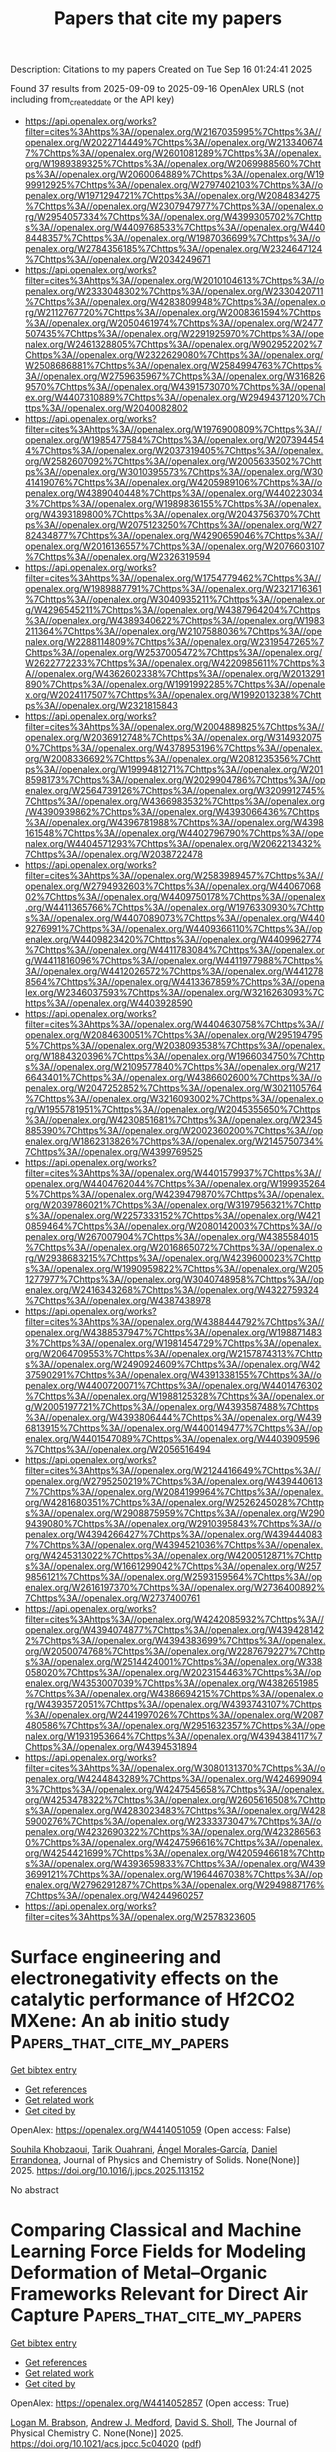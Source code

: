 #+TITLE: Papers that cite my papers
Description: Citations to my papers
Created on Tue Sep 16 01:24:41 2025

Found 37 results from 2025-09-09 to 2025-09-16
OpenAlex URLS (not including from_created_date or the API key)
- [[https://api.openalex.org/works?filter=cites%3Ahttps%3A//openalex.org/W2167035995%7Chttps%3A//openalex.org/W2022714449%7Chttps%3A//openalex.org/W2133406747%7Chttps%3A//openalex.org/W2601081289%7Chttps%3A//openalex.org/W1989389325%7Chttps%3A//openalex.org/W2069988560%7Chttps%3A//openalex.org/W2060064889%7Chttps%3A//openalex.org/W1999912925%7Chttps%3A//openalex.org/W2797402103%7Chttps%3A//openalex.org/W1971294721%7Chttps%3A//openalex.org/W2084834275%7Chttps%3A//openalex.org/W2307947977%7Chttps%3A//openalex.org/W2954057334%7Chttps%3A//openalex.org/W4399305702%7Chttps%3A//openalex.org/W4409768533%7Chttps%3A//openalex.org/W4408448357%7Chttps%3A//openalex.org/W1987036699%7Chttps%3A//openalex.org/W2784356185%7Chttps%3A//openalex.org/W2324647124%7Chttps%3A//openalex.org/W2034249671]]
- [[https://api.openalex.org/works?filter=cites%3Ahttps%3A//openalex.org/W2010104613%7Chttps%3A//openalex.org/W2333048302%7Chttps%3A//openalex.org/W2330420711%7Chttps%3A//openalex.org/W4283809948%7Chttps%3A//openalex.org/W2112767720%7Chttps%3A//openalex.org/W2008361594%7Chttps%3A//openalex.org/W2050461974%7Chttps%3A//openalex.org/W2477507435%7Chttps%3A//openalex.org/W2291925970%7Chttps%3A//openalex.org/W2461328805%7Chttps%3A//openalex.org/W902952202%7Chttps%3A//openalex.org/W2322629080%7Chttps%3A//openalex.org/W2508686881%7Chttps%3A//openalex.org/W2584994763%7Chttps%3A//openalex.org/W2759635967%7Chttps%3A//openalex.org/W3168269570%7Chttps%3A//openalex.org/W4391573070%7Chttps%3A//openalex.org/W4407310889%7Chttps%3A//openalex.org/W2949437120%7Chttps%3A//openalex.org/W2040082802]]
- [[https://api.openalex.org/works?filter=cites%3Ahttps%3A//openalex.org/W1976900809%7Chttps%3A//openalex.org/W1985477584%7Chttps%3A//openalex.org/W2073944544%7Chttps%3A//openalex.org/W2037319405%7Chttps%3A//openalex.org/W2582607092%7Chttps%3A//openalex.org/W2005633502%7Chttps%3A//openalex.org/W3010395573%7Chttps%3A//openalex.org/W3041419076%7Chttps%3A//openalex.org/W4205989106%7Chttps%3A//openalex.org/W4389040448%7Chttps%3A//openalex.org/W4402230343%7Chttps%3A//openalex.org/W1989836155%7Chttps%3A//openalex.org/W4393189800%7Chttps%3A//openalex.org/W2043756370%7Chttps%3A//openalex.org/W2075123250%7Chttps%3A//openalex.org/W2782434877%7Chttps%3A//openalex.org/W4290659046%7Chttps%3A//openalex.org/W2016136557%7Chttps%3A//openalex.org/W2076603107%7Chttps%3A//openalex.org/W2326319594]]
- [[https://api.openalex.org/works?filter=cites%3Ahttps%3A//openalex.org/W1754779462%7Chttps%3A//openalex.org/W1989887791%7Chttps%3A//openalex.org/W2321716361%7Chttps%3A//openalex.org/W3040935211%7Chttps%3A//openalex.org/W4296545211%7Chttps%3A//openalex.org/W4387964204%7Chttps%3A//openalex.org/W4389340622%7Chttps%3A//openalex.org/W1983211364%7Chttps%3A//openalex.org/W2107588036%7Chttps%3A//openalex.org/W2288114809%7Chttps%3A//openalex.org/W2319547265%7Chttps%3A//openalex.org/W2537005472%7Chttps%3A//openalex.org/W2622772233%7Chttps%3A//openalex.org/W4220985611%7Chttps%3A//openalex.org/W4362602338%7Chttps%3A//openalex.org/W2013291890%7Chttps%3A//openalex.org/W1991992285%7Chttps%3A//openalex.org/W2024117507%7Chttps%3A//openalex.org/W1992013238%7Chttps%3A//openalex.org/W2321815843]]
- [[https://api.openalex.org/works?filter=cites%3Ahttps%3A//openalex.org/W2004889825%7Chttps%3A//openalex.org/W2036912748%7Chttps%3A//openalex.org/W3149320750%7Chttps%3A//openalex.org/W4378953196%7Chttps%3A//openalex.org/W2008336692%7Chttps%3A//openalex.org/W2081235356%7Chttps%3A//openalex.org/W1999481271%7Chttps%3A//openalex.org/W2018598173%7Chttps%3A//openalex.org/W2029904786%7Chttps%3A//openalex.org/W2564739126%7Chttps%3A//openalex.org/W3209912745%7Chttps%3A//openalex.org/W4366983532%7Chttps%3A//openalex.org/W4390939862%7Chttps%3A//openalex.org/W4393066436%7Chttps%3A//openalex.org/W4396781988%7Chttps%3A//openalex.org/W4398161548%7Chttps%3A//openalex.org/W4402796790%7Chttps%3A//openalex.org/W4404571293%7Chttps%3A//openalex.org/W2062213432%7Chttps%3A//openalex.org/W2038722478]]
- [[https://api.openalex.org/works?filter=cites%3Ahttps%3A//openalex.org/W2583989457%7Chttps%3A//openalex.org/W2794932603%7Chttps%3A//openalex.org/W4406706802%7Chttps%3A//openalex.org/W4409750178%7Chttps%3A//openalex.org/W4411365766%7Chttps%3A//openalex.org/W1976330930%7Chttps%3A//openalex.org/W4407089073%7Chttps%3A//openalex.org/W4409276991%7Chttps%3A//openalex.org/W4409366110%7Chttps%3A//openalex.org/W4409823420%7Chttps%3A//openalex.org/W4409962774%7Chttps%3A//openalex.org/W4411783084%7Chttps%3A//openalex.org/W4411816096%7Chttps%3A//openalex.org/W4411977988%7Chttps%3A//openalex.org/W4412026572%7Chttps%3A//openalex.org/W4412788564%7Chttps%3A//openalex.org/W4413367859%7Chttps%3A//openalex.org/W2346037593%7Chttps%3A//openalex.org/W3216263093%7Chttps%3A//openalex.org/W4403928590]]
- [[https://api.openalex.org/works?filter=cites%3Ahttps%3A//openalex.org/W4404630758%7Chttps%3A//openalex.org/W2084630051%7Chttps%3A//openalex.org/W2951947955%7Chttps%3A//openalex.org/W2038093538%7Chttps%3A//openalex.org/W1884320396%7Chttps%3A//openalex.org/W1966034750%7Chttps%3A//openalex.org/W2109577840%7Chttps%3A//openalex.org/W2176643401%7Chttps%3A//openalex.org/W4386602600%7Chttps%3A//openalex.org/W2047252852%7Chttps%3A//openalex.org/W3021105764%7Chttps%3A//openalex.org/W3216093002%7Chttps%3A//openalex.org/W1955781951%7Chttps%3A//openalex.org/W2045355650%7Chttps%3A//openalex.org/W4230851681%7Chttps%3A//openalex.org/W2345885390%7Chttps%3A//openalex.org/W2002360200%7Chttps%3A//openalex.org/W1862313826%7Chttps%3A//openalex.org/W2145750734%7Chttps%3A//openalex.org/W4399769525]]
- [[https://api.openalex.org/works?filter=cites%3Ahttps%3A//openalex.org/W4401579937%7Chttps%3A//openalex.org/W4404762044%7Chttps%3A//openalex.org/W1999352645%7Chttps%3A//openalex.org/W4239479870%7Chttps%3A//openalex.org/W2039786021%7Chttps%3A//openalex.org/W3197956321%7Chttps%3A//openalex.org/W2257333152%7Chttps%3A//openalex.org/W4210859464%7Chttps%3A//openalex.org/W2080142003%7Chttps%3A//openalex.org/W267007904%7Chttps%3A//openalex.org/W4385584015%7Chttps%3A//openalex.org/W2016865072%7Chttps%3A//openalex.org/W2938683215%7Chttps%3A//openalex.org/W4239600023%7Chttps%3A//openalex.org/W1990959822%7Chttps%3A//openalex.org/W2051277977%7Chttps%3A//openalex.org/W3040748958%7Chttps%3A//openalex.org/W2416343268%7Chttps%3A//openalex.org/W4322759324%7Chttps%3A//openalex.org/W4387438978]]
- [[https://api.openalex.org/works?filter=cites%3Ahttps%3A//openalex.org/W4388444792%7Chttps%3A//openalex.org/W4388537947%7Chttps%3A//openalex.org/W1988714833%7Chttps%3A//openalex.org/W1981454729%7Chttps%3A//openalex.org/W2064709553%7Chttps%3A//openalex.org/W2157874313%7Chttps%3A//openalex.org/W2490924609%7Chttps%3A//openalex.org/W4237590291%7Chttps%3A//openalex.org/W4391338155%7Chttps%3A//openalex.org/W4400720071%7Chttps%3A//openalex.org/W4401476302%7Chttps%3A//openalex.org/W1988125328%7Chttps%3A//openalex.org/W2005197721%7Chttps%3A//openalex.org/W4393587488%7Chttps%3A//openalex.org/W4393806444%7Chttps%3A//openalex.org/W4396813915%7Chttps%3A//openalex.org/W4400149477%7Chttps%3A//openalex.org/W4401547089%7Chttps%3A//openalex.org/W4403909596%7Chttps%3A//openalex.org/W2056516494]]
- [[https://api.openalex.org/works?filter=cites%3Ahttps%3A//openalex.org/W2124416649%7Chttps%3A//openalex.org/W2795250219%7Chttps%3A//openalex.org/W4394406137%7Chttps%3A//openalex.org/W2084199964%7Chttps%3A//openalex.org/W4281680351%7Chttps%3A//openalex.org/W2526245028%7Chttps%3A//openalex.org/W2908875959%7Chttps%3A//openalex.org/W2909439080%7Chttps%3A//openalex.org/W2910395843%7Chttps%3A//openalex.org/W4394266427%7Chttps%3A//openalex.org/W4394440837%7Chttps%3A//openalex.org/W4394521036%7Chttps%3A//openalex.org/W4245313022%7Chttps%3A//openalex.org/W4200512871%7Chttps%3A//openalex.org/W1661299042%7Chttps%3A//openalex.org/W2579856121%7Chttps%3A//openalex.org/W2593159564%7Chttps%3A//openalex.org/W2616197370%7Chttps%3A//openalex.org/W2736400892%7Chttps%3A//openalex.org/W2737400761]]
- [[https://api.openalex.org/works?filter=cites%3Ahttps%3A//openalex.org/W4242085932%7Chttps%3A//openalex.org/W4394074877%7Chttps%3A//openalex.org/W4394281422%7Chttps%3A//openalex.org/W4394383699%7Chttps%3A//openalex.org/W2050074768%7Chttps%3A//openalex.org/W2287679227%7Chttps%3A//openalex.org/W2514424001%7Chttps%3A//openalex.org/W338058020%7Chttps%3A//openalex.org/W2023154463%7Chttps%3A//openalex.org/W4353007039%7Chttps%3A//openalex.org/W4382651985%7Chttps%3A//openalex.org/W4386694215%7Chttps%3A//openalex.org/W4393572051%7Chttps%3A//openalex.org/W4393743107%7Chttps%3A//openalex.org/W2441997026%7Chttps%3A//openalex.org/W2087480586%7Chttps%3A//openalex.org/W2951632357%7Chttps%3A//openalex.org/W1931953664%7Chttps%3A//openalex.org/W4394384117%7Chttps%3A//openalex.org/W4394531894]]
- [[https://api.openalex.org/works?filter=cites%3Ahttps%3A//openalex.org/W3080131370%7Chttps%3A//openalex.org/W4244843289%7Chttps%3A//openalex.org/W4246990943%7Chttps%3A//openalex.org/W4247545658%7Chttps%3A//openalex.org/W4253478322%7Chttps%3A//openalex.org/W2605616508%7Chttps%3A//openalex.org/W4283023483%7Chttps%3A//openalex.org/W4285900276%7Chttps%3A//openalex.org/W2333373047%7Chttps%3A//openalex.org/W4232690322%7Chttps%3A//openalex.org/W4232865630%7Chttps%3A//openalex.org/W4247596616%7Chttps%3A//openalex.org/W4254421699%7Chttps%3A//openalex.org/W4205946618%7Chttps%3A//openalex.org/W4393659833%7Chttps%3A//openalex.org/W4393699121%7Chttps%3A//openalex.org/W1964467038%7Chttps%3A//openalex.org/W2796291287%7Chttps%3A//openalex.org/W2949887176%7Chttps%3A//openalex.org/W4244960257]]
- [[https://api.openalex.org/works?filter=cites%3Ahttps%3A//openalex.org/W2578323605]]

* Surface engineering and electronegativity effects on the catalytic performance of Hf2CO2 MXene: An ab initio study  :Papers_that_cite_my_papers:
:PROPERTIES:
:UUID: https://openalex.org/W4414051059
:TOPICS: MXene and MAX Phase Materials, Advanced Photocatalysis Techniques, Ferroelectric and Negative Capacitance Devices
:PUBLICATION_DATE: 2025-09-01
:END:    
    
[[elisp:(doi-add-bibtex-entry "https://doi.org/10.1016/j.jpcs.2025.113152")][Get bibtex entry]] 

- [[elisp:(progn (xref--push-markers (current-buffer) (point)) (oa--referenced-works "https://openalex.org/W4414051059"))][Get references]]
- [[elisp:(progn (xref--push-markers (current-buffer) (point)) (oa--related-works "https://openalex.org/W4414051059"))][Get related work]]
- [[elisp:(progn (xref--push-markers (current-buffer) (point)) (oa--cited-by-works "https://openalex.org/W4414051059"))][Get cited by]]

OpenAlex: https://openalex.org/W4414051059 (Open access: False)
    
[[https://openalex.org/A5119565496][Souhila Khobzaoui]], [[https://openalex.org/A5018861168][Tarik Ouahrani]], [[https://openalex.org/A5000483702][Ángel Morales‐García]], [[https://openalex.org/A5049357016][Daniel Errandonea]], Journal of Physics and Chemistry of Solids. None(None)] 2025. https://doi.org/10.1016/j.jpcs.2025.113152 
     
No abstract    

    

* Comparing Classical and Machine Learning Force Fields for Modeling Deformation of Metal–Organic Frameworks Relevant for Direct Air Capture  :Papers_that_cite_my_papers:
:PROPERTIES:
:UUID: https://openalex.org/W4414052857
:TOPICS: Metal-Organic Frameworks: Synthesis and Applications, Machine Learning in Materials Science, Enhanced Oil Recovery Techniques
:PUBLICATION_DATE: 2025-09-08
:END:    
    
[[elisp:(doi-add-bibtex-entry "https://doi.org/10.1021/acs.jpcc.5c04020")][Get bibtex entry]] 

- [[elisp:(progn (xref--push-markers (current-buffer) (point)) (oa--referenced-works "https://openalex.org/W4414052857"))][Get references]]
- [[elisp:(progn (xref--push-markers (current-buffer) (point)) (oa--related-works "https://openalex.org/W4414052857"))][Get related work]]
- [[elisp:(progn (xref--push-markers (current-buffer) (point)) (oa--cited-by-works "https://openalex.org/W4414052857"))][Get cited by]]

OpenAlex: https://openalex.org/W4414052857 (Open access: True)
    
[[https://openalex.org/A5095960914][Logan M. Brabson]], [[https://openalex.org/A5036197373][Andrew J. Medford]], [[https://openalex.org/A5031523641][David S. Sholl]], The Journal of Physical Chemistry C. None(None)] 2025. https://doi.org/10.1021/acs.jpcc.5c04020  ([[https://pubs.acs.org/doi/pdf/10.1021/acs.jpcc.5c04020?ref=article_openPDF][pdf]])
     
No abstract    

    

* Interface-Engineered Ag/Co2P Heterostructured Nanocatalysts Enable Durable Solar-Driven PEM and AEM Electrolysis  :Papers_that_cite_my_papers:
:PROPERTIES:
:UUID: https://openalex.org/W4414056124
:TOPICS: Electrocatalysts for Energy Conversion, Advanced Photocatalysis Techniques, Nanomaterials for catalytic reactions
:PUBLICATION_DATE: 2025-01-01
:END:    
    
[[elisp:(doi-add-bibtex-entry "https://doi.org/10.2139/ssrn.5456995")][Get bibtex entry]] 

- [[elisp:(progn (xref--push-markers (current-buffer) (point)) (oa--referenced-works "https://openalex.org/W4414056124"))][Get references]]
- [[elisp:(progn (xref--push-markers (current-buffer) (point)) (oa--related-works "https://openalex.org/W4414056124"))][Get related work]]
- [[elisp:(progn (xref--push-markers (current-buffer) (point)) (oa--cited-by-works "https://openalex.org/W4414056124"))][Get cited by]]

OpenAlex: https://openalex.org/W4414056124 (Open access: False)
    
[[https://openalex.org/A5114833437][Xinyao Guo]], [[https://openalex.org/A5102687293][Yiming Xia]], [[https://openalex.org/A5007763889][Yousof Haghshenas]], [[https://openalex.org/A5039092447][Priyank V. Kumar]], [[https://openalex.org/A5109577870][Chaudhry Muhammad Furqan]], [[https://openalex.org/A5111286962][Hanyu Xu]], [[https://openalex.org/A5050471439][Rose Amal]], [[https://openalex.org/A5042117799][Rahman Daiyan]], [[https://openalex.org/A5036517550][Xiaojing Hao]], [[https://openalex.org/A5045121125][Mahesh P. Suryawanshi]], No host. None(None)] 2025. https://doi.org/10.2139/ssrn.5456995 
     
No abstract    

    

* S-Scheme TpPa/C6N7 heterobilayer: conjugated microporous polymers/covalent organic frameworks-based photocatalyst for efficient overall water splitting  :Papers_that_cite_my_papers:
:PROPERTIES:
:UUID: https://openalex.org/W4414057614
:TOPICS: Advanced Photocatalysis Techniques, Covalent Organic Framework Applications, Metal-Organic Frameworks: Synthesis and Applications
:PUBLICATION_DATE: 2025-09-01
:END:    
    
[[elisp:(doi-add-bibtex-entry "https://doi.org/10.1016/j.jcis.2025.138981")][Get bibtex entry]] 

- [[elisp:(progn (xref--push-markers (current-buffer) (point)) (oa--referenced-works "https://openalex.org/W4414057614"))][Get references]]
- [[elisp:(progn (xref--push-markers (current-buffer) (point)) (oa--related-works "https://openalex.org/W4414057614"))][Get related work]]
- [[elisp:(progn (xref--push-markers (current-buffer) (point)) (oa--cited-by-works "https://openalex.org/W4414057614"))][Get cited by]]

OpenAlex: https://openalex.org/W4414057614 (Open access: False)
    
[[https://openalex.org/A5061484039][Qing Zhao]], [[https://openalex.org/A5056945088][Junjie Cao]], [[https://openalex.org/A5100393609][Zhihua Zhang]], [[https://openalex.org/A5071714416][Xikui Ma]], [[https://openalex.org/A5018562036][Liqun Song]], [[https://openalex.org/A5100347442][Juan Wang]], [[https://openalex.org/A5041648101][Yingcai Fan]], [[https://openalex.org/A5079805254][Mingwen Zhao]], Journal of Colloid and Interface Science. None(None)] 2025. https://doi.org/10.1016/j.jcis.2025.138981 
     
No abstract    

    

* Interface-Engineered Ag/Co2P Heterostructured Nanocatalysts Enable Durable Solar-Driven PEM and AEM Electrolysis  :Papers_that_cite_my_papers:
:PROPERTIES:
:UUID: https://openalex.org/W4414064034
:TOPICS: Electrocatalysts for Energy Conversion, Advanced Photocatalysis Techniques, Advanced battery technologies research
:PUBLICATION_DATE: 2025-01-01
:END:    
    
[[elisp:(doi-add-bibtex-entry "https://doi.org/10.2139/ssrn.5456999")][Get bibtex entry]] 

- [[elisp:(progn (xref--push-markers (current-buffer) (point)) (oa--referenced-works "https://openalex.org/W4414064034"))][Get references]]
- [[elisp:(progn (xref--push-markers (current-buffer) (point)) (oa--related-works "https://openalex.org/W4414064034"))][Get related work]]
- [[elisp:(progn (xref--push-markers (current-buffer) (point)) (oa--cited-by-works "https://openalex.org/W4414064034"))][Get cited by]]

OpenAlex: https://openalex.org/W4414064034 (Open access: False)
    
[[https://openalex.org/A5114833437][Xinyao Guo]], [[https://openalex.org/A5102687293][Yiming Xia]], [[https://openalex.org/A5007763889][Yousof Haghshenas]], [[https://openalex.org/A5039092447][Priyank V. Kumar]], [[https://openalex.org/A5109577870][Chaudhry Muhammad Furqan]], [[https://openalex.org/A5111286962][Hanyu Xu]], [[https://openalex.org/A5050471439][Rose Amal]], [[https://openalex.org/A5042117799][Rahman Daiyan]], [[https://openalex.org/A5036517550][Xiaojing Hao]], [[https://openalex.org/A5045121125][Mahesh P. Suryawanshi]], No host. None(None)] 2025. https://doi.org/10.2139/ssrn.5456999 
     
No abstract    

    

* Microenvironment effects in electrochemical CO2 reduction from first-principles multiscale modelling  :Papers_that_cite_my_papers:
:PROPERTIES:
:UUID: https://openalex.org/W4414065128
:TOPICS: CO2 Reduction Techniques and Catalysts, Electrocatalysts for Energy Conversion, Ionic liquids properties and applications
:PUBLICATION_DATE: 2025-09-08
:END:    
    
[[elisp:(doi-add-bibtex-entry "https://doi.org/10.1038/s41929-025-01399-2")][Get bibtex entry]] 

- [[elisp:(progn (xref--push-markers (current-buffer) (point)) (oa--referenced-works "https://openalex.org/W4414065128"))][Get references]]
- [[elisp:(progn (xref--push-markers (current-buffer) (point)) (oa--related-works "https://openalex.org/W4414065128"))][Get related work]]
- [[elisp:(progn (xref--push-markers (current-buffer) (point)) (oa--cited-by-works "https://openalex.org/W4414065128"))][Get cited by]]

OpenAlex: https://openalex.org/W4414065128 (Open access: False)
    
[[https://openalex.org/A5008854694][Francesca Lorenzutti]], [[https://openalex.org/A5013074009][Ranga Rohit Seemakurthi]], [[https://openalex.org/A5014238892][Evan F. Johnson]], [[https://openalex.org/A5043856145][Santiago Morandi]], [[https://openalex.org/A5007005612][Pavle Nikačević]], [[https://openalex.org/A5100605805][Núria López]], [[https://openalex.org/A5041466191][Sophia Haussener]], Nature Catalysis. None(None)] 2025. https://doi.org/10.1038/s41929-025-01399-2 
     
No abstract    

    

* Oxophilic Sites Mediated Dynamic Oxygen Replenishment to Stabilize Lattice Oxygen Catalysis in Acidic Water Oxidation  :Papers_that_cite_my_papers:
:PROPERTIES:
:UUID: https://openalex.org/W4414065423
:TOPICS: Electrocatalysts for Energy Conversion, Catalytic Processes in Materials Science, Electrochemical Analysis and Applications
:PUBLICATION_DATE: 2025-09-08
:END:    
    
[[elisp:(doi-add-bibtex-entry "https://doi.org/10.1021/jacs.5c09939")][Get bibtex entry]] 

- [[elisp:(progn (xref--push-markers (current-buffer) (point)) (oa--referenced-works "https://openalex.org/W4414065423"))][Get references]]
- [[elisp:(progn (xref--push-markers (current-buffer) (point)) (oa--related-works "https://openalex.org/W4414065423"))][Get related work]]
- [[elisp:(progn (xref--push-markers (current-buffer) (point)) (oa--cited-by-works "https://openalex.org/W4414065423"))][Get cited by]]

OpenAlex: https://openalex.org/W4414065423 (Open access: False)
    
[[https://openalex.org/A5101601644][Shaoxiong Li]], [[https://openalex.org/A5002546727][Sheng Zhao]], [[https://openalex.org/A5060265950][Sung‐Fu Hung]], [[https://openalex.org/A5029117570][Liming Deng]], [[https://openalex.org/A5101733772][Luqi Wang]], [[https://openalex.org/A5057492505][Fengyuan Shi]], [[https://openalex.org/A5102750183][Ao Dong]], [[https://openalex.org/A5101723568][Ying Zhang]], [[https://openalex.org/A5014438110][Tsung‐Yi Chen]], [[https://openalex.org/A5075628250][Feng Hu]], [[https://openalex.org/A5100318907][Linlin Li]], [[https://openalex.org/A5034165453][Seeram Ramakrishna]], [[https://openalex.org/A5100368786][Yuping Wu]], [[https://openalex.org/A5069665654][Shiling Peng]], Journal of the American Chemical Society. None(None)] 2025. https://doi.org/10.1021/jacs.5c09939 
     
Developing efficient and durable catalysts for the oxygen evolution reaction (OER) in acidic media is essential for advancing proton exchange membrane water electrolysis (PEMWE). However, catalyst instability caused by lattice oxygen (OL) depletion and metal dissolution remains a critical barrier. Here, we propose an oxophilic-site-mediated dynamic oxygen replenishment mechanism (DORM), in which OL actively participates in O-O bond formation and is continuously refilled by water-derived species. Oxophilic dopants modulate the local electronic structure, lower the energy barrier for oxygen vacancy healing, and reorganize the interfacial hydrogen-bond network to enhance water mobility, orientation, and proton accessibility, collectively promoting water dissociation and stabilizing OL catalysis. The optimized catalyst achieves a low overpotential of 289 mV and exceptional durability, operating continuously for 650 h at 10 mA cm-2 in acidic electrolyte and maintaining stable performance for 280 h at 1 A cm-2 in a PEMWE. This work establishes a mechanistic framework for dynamic OL redox and provides a rational strategy for designing robust, noble-metal-free acidic OER electrocatalysts.    

    

* Investigating the Mars–van Krevelen Mechanism for CO Capture on the Surface of Carbides  :Papers_that_cite_my_papers:
:PROPERTIES:
:UUID: https://openalex.org/W4414066804
:TOPICS: Catalytic Processes in Materials Science, Advanced materials and composites, Catalysts for Methane Reforming
:PUBLICATION_DATE: 2025-09-06
:END:    
    
[[elisp:(doi-add-bibtex-entry "https://doi.org/10.3390/molecules30173637")][Get bibtex entry]] 

- [[elisp:(progn (xref--push-markers (current-buffer) (point)) (oa--referenced-works "https://openalex.org/W4414066804"))][Get references]]
- [[elisp:(progn (xref--push-markers (current-buffer) (point)) (oa--related-works "https://openalex.org/W4414066804"))][Get related work]]
- [[elisp:(progn (xref--push-markers (current-buffer) (point)) (oa--cited-by-works "https://openalex.org/W4414066804"))][Get cited by]]

OpenAlex: https://openalex.org/W4414066804 (Open access: True)
    
[[https://openalex.org/A5087223446][Naveed Ashraf]], [[https://openalex.org/A5073238551][Younes Abghoui]], Molecules. 30(17)] 2025. https://doi.org/10.3390/molecules30173637 
     
Electrochemical reduction processes enable the CO to be converted into a useful chemical fuel. Our study employs density functional theory calculations to analyze the (110) facets of the transition metal carbide surfaces for CO capture, incorporating the Mars-van Krevelen (MvK) mechanism. All the possible adsorption sites on the surface, including carbon, metal, and bridge sites, were fully investigated. The findings indicate that the carbon site is more active relative to the other adsorption sites examined. The CO hydrogenation paths have been comprehensively investigated on all the surfaces, and the free energy diagrams have been constructed towards the product. The results conclude that the TiC is the most promising candidate for the formation of methane, exhibiting an onset potential of -0.44 V. The predicted onset potential for CrC, MoC, NbC, VC, WC, ZrC, and HfC are -0.86, -0.61, -0.61, -0.93, -0.87, -0.61, and -0.81 V, respectively. Our calculated results demonstrate that MvK is selectively relevant to methane synthesis. Additionally, we investigated the stability of these surfaces against decomposition and conversion to pure metals concerning thermodynamics and kinetics. It was found that these carbides could remain stable under ambient conditions. The exergonic adsorption of hydrogen on carbon sites, requiring smaller potential values for product formation, and stability against decomposition indicate that these surfaces are highly suitable for CO reduction reactions using the MvK mechanism.    

    

* Surface Science: The Foundation of Electrocatalysis  :Papers_that_cite_my_papers:
:PROPERTIES:
:UUID: https://openalex.org/W4414069797
:TOPICS: Electrocatalysts for Energy Conversion, Machine Learning in Materials Science, Molecular Junctions and Nanostructures
:PUBLICATION_DATE: 2025-09-07
:END:    
    
[[elisp:(doi-add-bibtex-entry "https://doi.org/10.1021/jacs.5c10064")][Get bibtex entry]] 

- [[elisp:(progn (xref--push-markers (current-buffer) (point)) (oa--referenced-works "https://openalex.org/W4414069797"))][Get references]]
- [[elisp:(progn (xref--push-markers (current-buffer) (point)) (oa--related-works "https://openalex.org/W4414069797"))][Get related work]]
- [[elisp:(progn (xref--push-markers (current-buffer) (point)) (oa--cited-by-works "https://openalex.org/W4414069797"))][Get cited by]]

OpenAlex: https://openalex.org/W4414069797 (Open access: False)
    
[[https://openalex.org/A5046777827][Alasdair Fairhurst]], [[https://openalex.org/A5041669364][Chaewon Lim]], [[https://openalex.org/A5045000453][Minki Jun]], [[https://openalex.org/A5115565521][Benjamin J. Ransom]], [[https://openalex.org/A5119571712][Filip Mackowicz]], [[https://openalex.org/A5081891503][Dominik Haering]], [[https://openalex.org/A5005598291][Vojislav R. Stamenković]], Journal of the American Chemical Society. None(None)] 2025. https://doi.org/10.1021/jacs.5c10064 
     
The research community in the electrochemical field is increasingly moving toward device-level investigations in a push to demonstrate practical applicability and widen the adoption of advanced energy conversion and storage technologies. Electrochemical devices, however, are highly complex systems and require a multidisciplinary approach to reveal the fundamental processes and key physical parameters of the materials employed that determine their functional properties. These processes occur in the near-surface region of the electrodes that catalyze electrochemical reactions. Here, we present our view on the critical importance and enduring relevance of a surface science approach to advance knowledge in electrocatalysis, with foundations built on well-defined planar surfaces that could be linked to corresponding nanostructured interfaces.    

    

* Strong Trapping Capability and Diffusion Suppression Effect of Silicon Carbide Surface on Tritium: A First Principle Study  :Papers_that_cite_my_papers:
:PROPERTIES:
:UUID: https://openalex.org/W4414070079
:TOPICS: Muon and positron interactions and applications, Fusion materials and technologies, Plasma Diagnostics and Applications
:PUBLICATION_DATE: 2025-09-07
:END:    
    
[[elisp:(doi-add-bibtex-entry "https://doi.org/10.1021/acsami.5c10266")][Get bibtex entry]] 

- [[elisp:(progn (xref--push-markers (current-buffer) (point)) (oa--referenced-works "https://openalex.org/W4414070079"))][Get references]]
- [[elisp:(progn (xref--push-markers (current-buffer) (point)) (oa--related-works "https://openalex.org/W4414070079"))][Get related work]]
- [[elisp:(progn (xref--push-markers (current-buffer) (point)) (oa--cited-by-works "https://openalex.org/W4414070079"))][Get cited by]]

OpenAlex: https://openalex.org/W4414070079 (Open access: False)
    
[[https://openalex.org/A5100893512][Ziling Zhou]], [[https://openalex.org/A5018776257][Zhengzhe Qu]], [[https://openalex.org/A5083018309][Mengjie Wu]], [[https://openalex.org/A5013631998][Yu Wang]], [[https://openalex.org/A5073850100][Feng Xie]], [[https://openalex.org/A5101845349][Jiejuan Tong]], [[https://openalex.org/A5043433583][Yanwei Wen]], [[https://openalex.org/A5084795179][Bin Shan]], [[https://openalex.org/A5073850100][Feng Xie]], ACS Applied Materials & Interfaces. None(None)] 2025. https://doi.org/10.1021/acsami.5c10266 
     
Silicon carbide (SiC) has attracted considerable interest for use in electronics, aerospace, and nuclear energy applications owing to its excellent electrical and mechanical properties. In the nuclear industry, SiC serves as an effective tritium permeation barrier. However, a significant discrepancy remains between the experimentally measured diffusion coefficients and the theoretical predictions. In addition, a steep tritium concentration gradient exists near the surface, whereas the concentration remains nearly uniform through the bulk, a phenomenon that is not yet fully understood. In this study, first-principles calculations were performed to investigate the influences of vacancies, grain boundaries, and surfaces on tritium diffusion in 3C-SiC. Vacancies and grain boundaries were found to have a negligible impact on the effective diffusion coefficient. In contrast, the surface exhibited a high diffusion barrier, demonstrating a strong tritium-trapping behavior. Incorporation of the surface effect into a multilayer diffusion model resulted in good agreement between the theoretical predictions and the experimental results, while also explaining the observed steep concentration gradient near the surface. These findings enhance the fundamental understanding of the tritium behavior in SiC and provide theoretical guidance for the design of high-performance tritium permeation barrier materials.    

    

* Unveiling Halide Perovskites: An Emerging Electrocatalyst for Oxygen and Hydrogen Electrocatalysis  :Papers_that_cite_my_papers:
:PROPERTIES:
:UUID: https://openalex.org/W4414071765
:TOPICS: Electrocatalysts for Energy Conversion, Advanced battery technologies research, Perovskite Materials and Applications
:PUBLICATION_DATE: 2025-09-07
:END:    
    
[[elisp:(doi-add-bibtex-entry "https://doi.org/10.1002/adsu.202500713")][Get bibtex entry]] 

- [[elisp:(progn (xref--push-markers (current-buffer) (point)) (oa--referenced-works "https://openalex.org/W4414071765"))][Get references]]
- [[elisp:(progn (xref--push-markers (current-buffer) (point)) (oa--related-works "https://openalex.org/W4414071765"))][Get related work]]
- [[elisp:(progn (xref--push-markers (current-buffer) (point)) (oa--cited-by-works "https://openalex.org/W4414071765"))][Get cited by]]

OpenAlex: https://openalex.org/W4414071765 (Open access: False)
    
[[https://openalex.org/A5117838230][F. Jefin]], [[https://openalex.org/A5106105247][Chaithra Rajeev]], [[https://openalex.org/A5010226431][Anil Kumar U.]], [[https://openalex.org/A5030329656][Luqman Shahid]], [[https://openalex.org/A5089352626][Asis Sethi]], [[https://openalex.org/A5046283273][Harshal Agarwal]], [[https://openalex.org/A5070905150][Sachin Thawarkar]], [[https://openalex.org/A5088018075][Vishal M. Dhavale]], Advanced Sustainable Systems. None(None)] 2025. https://doi.org/10.1002/adsu.202500713 
     
Abstract Halide perovskites are a significant class of compounds with ABX 3 crystal structure and have shown remarkable potential in renewable energy applications such as supercapacitors, photocatalysis, and photo‐electrocatalysis. Their efficient charge carrier mobility, superior optoelectronic properties derived from optimal bandgap and tunable composition are beneficial for the applications of halide perovskites in the sustainable energy conversion and storage field. This review highlights the inherent potential of halide perovskites as electrocatalysts for oxygen and hydrogen electrocatalysis. Oxygen evolution reaction (OER), oxygen reduction reaction (ORR), and hydrogen evolution reaction (HER) are the bottlenecks for sustainable water splitting reactions, for fuel cells, metal‐air batteries, etc., which require electrocatalysts that offer good activity and excellent stability. Though noble metal catalysts offer thriving performance, their cost and stability‐related issues hinder their widespread usage. Non‐noble metal‐based perovskite oxide has already established its stronghold in electrocatalysis. Similarly, their halogen counterpart, perovskite halides, also prove to be efficient contenders for noble metal‐free electrocatalysts. In this review, various suitable synthesis techniques, mechanisms, and the electrocatalytic activity of halide perovskites are discussed. This review aims to show yet another class of compounds (halide perovskites) to the researcher community that strives for the development of noble metal‐free electrocatalysts for sustainable energy applications.    

    

* Isotope-dependent Tafel analysis probes proton transfer kinetics during electrocatalytic water splitting.  :Papers_that_cite_my_papers:
:PROPERTIES:
:UUID: https://openalex.org/W4414083407
:TOPICS: Electrocatalysts for Energy Conversion, Ammonia Synthesis and Nitrogen Reduction, Hydrogen Storage and Materials
:PUBLICATION_DATE: 2025-09-09
:END:    
    
[[elisp:(doi-add-bibtex-entry "https://doi.org/10.1038/s41557-025-01934-5")][Get bibtex entry]] 

- [[elisp:(progn (xref--push-markers (current-buffer) (point)) (oa--referenced-works "https://openalex.org/W4414083407"))][Get references]]
- [[elisp:(progn (xref--push-markers (current-buffer) (point)) (oa--related-works "https://openalex.org/W4414083407"))][Get related work]]
- [[elisp:(progn (xref--push-markers (current-buffer) (point)) (oa--cited-by-works "https://openalex.org/W4414083407"))][Get cited by]]

OpenAlex: https://openalex.org/W4414083407 (Open access: False)
    
[[https://openalex.org/A5016903963][Jinzhen Huang]], [[https://openalex.org/A5100447500][Ran Wang]], [[https://openalex.org/A5027840831][Hongyuan Sheng]], [[https://openalex.org/A5024839012][Xiaorong Zhu]], [[https://openalex.org/A5080130027][R. Dominic Ross]], [[https://openalex.org/A5035129829][Daxing Hua]], [[https://openalex.org/A5101436695][Lin Lei]], [[https://openalex.org/A5100440725][Yafei Li]], [[https://openalex.org/A5100327261][Qinghua Zhang]], [[https://openalex.org/A5016680184][Lin Gu]], [[https://openalex.org/A5103190586][Xianjie Wang]], [[https://openalex.org/A5100396255][Ping Xu]], [[https://openalex.org/A5100674628][Jun Lü]], [[https://openalex.org/A5052513858][Sida Jiang]], [[https://openalex.org/A5077039310][Jiecai Han]], [[https://openalex.org/A5006913021][Bo Song]], [[https://openalex.org/A5046560539][Song Jin]], PubMed. None(None)] 2025. https://doi.org/10.1038/s41557-025-01934-5 
     
No abstract    

    

* Efficient, Hierarchical, and Object-Oriented Electronic Structure Interfaces for Direct Nonadiabatic Dynamics Simulations  :Papers_that_cite_my_papers:
:PROPERTIES:
:UUID: https://openalex.org/W4414084320
:TOPICS: Spectroscopy and Quantum Chemical Studies, Advanced Chemical Physics Studies, Quantum and electron transport phenomena
:PUBLICATION_DATE: 2025-09-10
:END:    
    
[[elisp:(doi-add-bibtex-entry "https://doi.org/10.1021/acs.jctc.5c00878")][Get bibtex entry]] 

- [[elisp:(progn (xref--push-markers (current-buffer) (point)) (oa--referenced-works "https://openalex.org/W4414084320"))][Get references]]
- [[elisp:(progn (xref--push-markers (current-buffer) (point)) (oa--related-works "https://openalex.org/W4414084320"))][Get related work]]
- [[elisp:(progn (xref--push-markers (current-buffer) (point)) (oa--cited-by-works "https://openalex.org/W4414084320"))][Get cited by]]

OpenAlex: https://openalex.org/W4414084320 (Open access: True)
    
[[https://openalex.org/A5099436946][Sascha Mausenberger]], [[https://openalex.org/A5092995822][Severin Polonius]], [[https://openalex.org/A5032338232][Sebastian Mai]], [[https://openalex.org/A5008682258][Leticia González]], Journal of Chemical Theory and Computation. None(None)] 2025. https://doi.org/10.1021/acs.jctc.5c00878 
     
We present a novel, flexible framework for electronic structure interfaces designed for nonadiabatic dynamics simulations, implemented in Python 3 using concepts of object-oriented programming. This framework streamlines the development of new interfaces by providing a reusable and extendable code base. It supports the computation of energies, gradients, various couplings─like spin-orbit couplings, nonadiabatic couplings, and transition dipole moments─and other properties for an arbitrary number of states with any multiplicities and charges. A key innovation within this framework is the introduction of hybrid interfaces, which can use other interfaces in a general hierarchical manner. Hybrid interfaces are capable of using one or more child interfaces to implement multiscale approaches, such as quantum mechanics/molecular mechanics where different child interfaces are assigned to different regions of a system. The concept of hybrid interfaces can be extended through nesting, where hybrid parent interfaces use hybrid child interfaces to easily setup complex workflows without the need for additional coding. We demonstrate the versatility of hybrid interfaces with two examples: one at the method level and one at the workflow level. The first example showcases the numerical differentiation of wave function overlaps, implemented as a hybrid interface and used to optimize a minimum-energy conical intersection with numerical nonadiabatic couplings. The second example presents an adaptive learning workflow, where nested hybrid interfaces are used to iteratively refine a machine learning model. This work lays the groundwork for more modular, flexible, and scalable software design in excited-state dynamics.    

    

* Accelerating Transition State Search and Ligand Screening for Organometallic Catalysis with Reactive Machine Learning Potential  :Papers_that_cite_my_papers:
:PROPERTIES:
:UUID: https://openalex.org/W4414084992
:TOPICS: Machine Learning in Materials Science, Computational Drug Discovery Methods, Fuel Cells and Related Materials
:PUBLICATION_DATE: 2025-09-10
:END:    
    
[[elisp:(doi-add-bibtex-entry "https://doi.org/10.1021/acs.jctc.5c01047")][Get bibtex entry]] 

- [[elisp:(progn (xref--push-markers (current-buffer) (point)) (oa--referenced-works "https://openalex.org/W4414084992"))][Get references]]
- [[elisp:(progn (xref--push-markers (current-buffer) (point)) (oa--related-works "https://openalex.org/W4414084992"))][Get related work]]
- [[elisp:(progn (xref--push-markers (current-buffer) (point)) (oa--cited-by-works "https://openalex.org/W4414084992"))][Get cited by]]

OpenAlex: https://openalex.org/W4414084992 (Open access: False)
    
[[https://openalex.org/A5102810570][Kun Tang]], [[https://openalex.org/A5056705076][Yujing Zhao]], [[https://openalex.org/A5100673610][Lei Zhang]], [[https://openalex.org/A5043197318][Jian Du]], [[https://openalex.org/A5008543932][Qingwei Meng]], [[https://openalex.org/A5078146295][Qilei Liu]], Journal of Chemical Theory and Computation. None(None)] 2025. https://doi.org/10.1021/acs.jctc.5c01047 
     
Organometallic catalysis lies at the heart of numerous industrial processes that produce bulk and fine chemicals. The search for transition states and screening for organic ligands are vital in designing highly active organometallic catalysts with efficient reaction kinetics. However, identifying accurate transition states necessitates computationally intensive quantum chemistry calculations. In this work, a reactive machine learning potential (RMLP) model is developed to accelerate transition state optimizations and ligand screening for organometallic catalysis based on an automated transition state database construction method and a higher-order equivariant message passing neural network. In case studies involving the ethylene hydrogenation reaction catalyzed by organometallic catalysts, RMLP rapidly predicts potential energy surfaces along intrinsic reaction coordinate paths, achieving speeds nearly 3 orders of magnitude faster than those of rigorous quantum chemistry calculations. Meanwhile, it maintains comparable accuracy with a root-mean-square deviation of 0.307 Å for transition state geometries and a mean absolute error of 0.871 kJ·mol-1 for reaction barriers on the external test set, significantly outperforming semiempirical quantum chemistry methods. Our RMLP model offers an effective alternative to both rigorous and semiempirical quantum chemistry approaches for rapid and precise transition state optimizations, facilitating high-throughput screening of advanced organometallic catalyst ligands.    

    

* Blockchain for Credentialing and Academic Record-Keeping  :Papers_that_cite_my_papers:
:PROPERTIES:
:UUID: https://openalex.org/W4414089994
:TOPICS: Blockchain Technology Applications and Security, Cloud Data Security Solutions, Privacy-Preserving Technologies in Data
:PUBLICATION_DATE: 2025-08-08
:END:    
    
[[elisp:(doi-add-bibtex-entry "https://doi.org/10.4018/979-8-3373-2185-1.ch014")][Get bibtex entry]] 

- [[elisp:(progn (xref--push-markers (current-buffer) (point)) (oa--referenced-works "https://openalex.org/W4414089994"))][Get references]]
- [[elisp:(progn (xref--push-markers (current-buffer) (point)) (oa--related-works "https://openalex.org/W4414089994"))][Get related work]]
- [[elisp:(progn (xref--push-markers (current-buffer) (point)) (oa--cited-by-works "https://openalex.org/W4414089994"))][Get cited by]]

OpenAlex: https://openalex.org/W4414089994 (Open access: False)
    
[[https://openalex.org/A5046206382][B. Subashini]], [[https://openalex.org/A5119579256][Anna Anbumozhi]], [[https://openalex.org/A5073063914][S. Praveenkumar]], [[https://openalex.org/A5101521854][N. Vasudevan]], [[https://openalex.org/A5115529863][Venkatesh Kaliamoorthy]], Advances in computational intelligence and robotics book series. None(None)] 2025. https://doi.org/10.4018/979-8-3373-2185-1.ch014 
     
In the digital era, ensuring the security, authenticity, and accessibility of academic credentials is crucial. Traditional credentialing and academic record-keeping systems suffer from inefficiencies, security vulnerabilities, and verification issues. Blockchain technology offers a decentralized, tamper-proof, and transparent solution to these challenges. This chapter explores blockchain's potential in academic credentialing, examining its benefits, challenges, and real-world applications. Academic institutions currently rely on centralized authorities, which can be inefficient and susceptible to fraud. Blockchain provides an immutable ledger that enables secure issuance, decentralized verification, and fraud prevention. By leveraging cryptographic security and smart contracts, institutions can issue digital diplomas and certificates that are instantly verifiable, eliminating the need for intermediary verification. Blockchain also enhances lifelong learning records by allowing students to consolidate academic achievements into a single digital identity. This improves global mobility.    

    

* The augmented potential method: Multiscale modeling toward a spectral defect genome  :Papers_that_cite_my_papers:
:PROPERTIES:
:UUID: https://openalex.org/W4414090801
:TOPICS: Machine Learning in Materials Science, Hydrogen embrittlement and corrosion behaviors in metals, Advanced Electron Microscopy Techniques and Applications
:PUBLICATION_DATE: 2025-09-10
:END:    
    
[[elisp:(doi-add-bibtex-entry "https://doi.org/10.1016/j.scriptamat.2025.116969")][Get bibtex entry]] 

- [[elisp:(progn (xref--push-markers (current-buffer) (point)) (oa--referenced-works "https://openalex.org/W4414090801"))][Get references]]
- [[elisp:(progn (xref--push-markers (current-buffer) (point)) (oa--related-works "https://openalex.org/W4414090801"))][Get related work]]
- [[elisp:(progn (xref--push-markers (current-buffer) (point)) (oa--cited-by-works "https://openalex.org/W4414090801"))][Get cited by]]

OpenAlex: https://openalex.org/W4414090801 (Open access: False)
    
[[https://openalex.org/A5073129044][Nutth Tuchinda]], [[https://openalex.org/A5061981950][Changle Li]], [[https://openalex.org/A5055304339][Christopher A. Schuh]], Scripta Materialia. 271(None)] 2025. https://doi.org/10.1016/j.scriptamat.2025.116969 
     
No abstract    

    

* Interpretation of X-ray Photoelectron Spectra of Ge(111), GeO2/Ge(111), and C60F18/Ge(111) Samples Using Quantum Chemical Calculations  :Papers_that_cite_my_papers:
:PROPERTIES:
:UUID: https://openalex.org/W4414095106
:TOPICS: Electron and X-Ray Spectroscopy Techniques, Machine Learning in Materials Science, Electronic and Structural Properties of Oxides
:PUBLICATION_DATE: 2025-04-01
:END:    
    
[[elisp:(doi-add-bibtex-entry "https://doi.org/10.1134/s1027451025700685")][Get bibtex entry]] 

- [[elisp:(progn (xref--push-markers (current-buffer) (point)) (oa--referenced-works "https://openalex.org/W4414095106"))][Get references]]
- [[elisp:(progn (xref--push-markers (current-buffer) (point)) (oa--related-works "https://openalex.org/W4414095106"))][Get related work]]
- [[elisp:(progn (xref--push-markers (current-buffer) (point)) (oa--cited-by-works "https://openalex.org/W4414095106"))][Get cited by]]

OpenAlex: https://openalex.org/W4414095106 (Open access: False)
    
[[https://openalex.org/A5119581003][E. A. Shramkov]], [[https://openalex.org/A5101820784][А. А. Андреев]], [[https://openalex.org/A5042461914][Ratibor G. Chumakov]], [[https://openalex.org/A5069471105][V. G. Stankevich]], [[https://openalex.org/A5048783372][Л. П. Суханов]], Journal of Surface Investigation X-ray Synchrotron and Neutron Techniques. 19(2)] 2025. https://doi.org/10.1134/s1027451025700685 
     
No abstract    

    

* Stable Hexagonal V2B2 Monolayer as a Promising Nonprecious Electrocatalyst for Hydrogen Evolution Reaction: Insights from First‐Principles Calculations  :Papers_that_cite_my_papers:
:PROPERTIES:
:UUID: https://openalex.org/W4414100023
:TOPICS: Electrocatalysts for Energy Conversion, MXene and MAX Phase Materials, Fuel Cells and Related Materials
:PUBLICATION_DATE: 2025-09-10
:END:    
    
[[elisp:(doi-add-bibtex-entry "https://doi.org/10.1002/eem2.70137")][Get bibtex entry]] 

- [[elisp:(progn (xref--push-markers (current-buffer) (point)) (oa--referenced-works "https://openalex.org/W4414100023"))][Get references]]
- [[elisp:(progn (xref--push-markers (current-buffer) (point)) (oa--related-works "https://openalex.org/W4414100023"))][Get related work]]
- [[elisp:(progn (xref--push-markers (current-buffer) (point)) (oa--cited-by-works "https://openalex.org/W4414100023"))][Get cited by]]

OpenAlex: https://openalex.org/W4414100023 (Open access: True)
    
[[https://openalex.org/A5100610861][Ziqi Li]], [[https://openalex.org/A5100774084][Xue Li]], [[https://openalex.org/A5100616196][Sheng Wang]], [[https://openalex.org/A5085836074][Siyu Lu]], [[https://openalex.org/A5108828470][Guochun Yang]], [[https://openalex.org/A5064675865][Zhiyong Tang]], Energy & environment materials. None(None)] 2025. https://doi.org/10.1002/eem2.70137  ([[https://onlinelibrary.wiley.com/doi/pdfdirect/10.1002/eem2.70137][pdf]])
     
The development of efficient, cost‐effective, and durable electrocatalysts for the hydrogen evolution reaction (HER) is critical for advancing sustainable energy systems and enabling the widespread adoption of hydrogen‐based energy technologies. In this study, we discover a stable hexagonal V 2 B 2 monolayer that serves as a promising HER catalyst via an unbiased swarm‐intelligence structural method as implemented in CALYPSO code. First‐principles calculations show that the predicted V 2 B 2 monolayer exhibits excellent metallic properties and promising catalytic activity for HER, suggesting CALYPSO's utility for accelerating the discovery of efficient electrocatalysts. Further doping engineering, incorporating transition metals (TM′ = Sc, Y, Ti, Zr, Hf), reveals that the introduction of Sc, Y, and Zr significantly enhances the catalytic performance. Bader charge analysis reveals a linear correlation between the electron gain by the hydrogen atom and Δ G H* , suggesting that this relationship could serve as an effective descriptor for HER activity in TM'‐doped V 2 B 2 systems. Our findings provide valuable insights into nonprecious HER electrocatalysts and contribute to a deeper understanding of high catalytic performance in newly proposed 2D HER catalysts.    

    

* Spin State Modulation in M–N–C Single-Atom Catalysts for Oxygen Electrocatalysis  :Papers_that_cite_my_papers:
:PROPERTIES:
:UUID: https://openalex.org/W4414100380
:TOPICS: Electrocatalysts for Energy Conversion, Fuel Cells and Related Materials, CO2 Reduction Techniques and Catalysts
:PUBLICATION_DATE: 2025-09-09
:END:    
    
[[elisp:(doi-add-bibtex-entry "https://doi.org/10.1021/acscatal.5c04591")][Get bibtex entry]] 

- [[elisp:(progn (xref--push-markers (current-buffer) (point)) (oa--referenced-works "https://openalex.org/W4414100380"))][Get references]]
- [[elisp:(progn (xref--push-markers (current-buffer) (point)) (oa--related-works "https://openalex.org/W4414100380"))][Get related work]]
- [[elisp:(progn (xref--push-markers (current-buffer) (point)) (oa--cited-by-works "https://openalex.org/W4414100380"))][Get cited by]]

OpenAlex: https://openalex.org/W4414100380 (Open access: False)
    
[[https://openalex.org/A5030156541][Hyeonjung Jung]], [[https://openalex.org/A5062179682][Roman Fanta]], [[https://openalex.org/A5065538704][Md Delowar Hossain]], [[https://openalex.org/A5067205287][Michal Bajdich]], ACS Catalysis. None(None)] 2025. https://doi.org/10.1021/acscatal.5c04591 
     
No abstract    

    

* Interface engineering enhanced high mass specific activity and robust Pt/PtSe2 electrode for large current hydrogen evolution  :Papers_that_cite_my_papers:
:PROPERTIES:
:UUID: https://openalex.org/W4414100876
:TOPICS: Electrocatalysts for Energy Conversion, Advanced Memory and Neural Computing, Electrochemical Analysis and Applications
:PUBLICATION_DATE: 2025-09-10
:END:    
    
[[elisp:(doi-add-bibtex-entry "https://doi.org/10.1016/j.fuel.2025.136750")][Get bibtex entry]] 

- [[elisp:(progn (xref--push-markers (current-buffer) (point)) (oa--referenced-works "https://openalex.org/W4414100876"))][Get references]]
- [[elisp:(progn (xref--push-markers (current-buffer) (point)) (oa--related-works "https://openalex.org/W4414100876"))][Get related work]]
- [[elisp:(progn (xref--push-markers (current-buffer) (point)) (oa--cited-by-works "https://openalex.org/W4414100876"))][Get cited by]]

OpenAlex: https://openalex.org/W4414100876 (Open access: False)
    
[[https://openalex.org/A5113363397][Bing Hao]], [[https://openalex.org/A5100764789][Jingjing Guo]], [[https://openalex.org/A5101450526][Feng Chen]], [[https://openalex.org/A5014825226][Hai‐Xia Zhang]], [[https://openalex.org/A5103080943][Yanhui Song]], [[https://openalex.org/A5024912302][Peizhi Liu]], [[https://openalex.org/A5025306333][Junjie Guo]], Fuel. 405(None)] 2025. https://doi.org/10.1016/j.fuel.2025.136750 
     
No abstract    

    

* Electronic structure optimization of transition metal dichalcogenides via Cu doping for enhanced nitrate reduction reaction efficiency  :Papers_that_cite_my_papers:
:PROPERTIES:
:UUID: https://openalex.org/W4414106340
:TOPICS: Ammonia Synthesis and Nitrogen Reduction, Advanced Photocatalysis Techniques, MXene and MAX Phase Materials
:PUBLICATION_DATE: 2025-09-01
:END:    
    
[[elisp:(doi-add-bibtex-entry "https://doi.org/10.1016/j.surfin.2025.107649")][Get bibtex entry]] 

- [[elisp:(progn (xref--push-markers (current-buffer) (point)) (oa--referenced-works "https://openalex.org/W4414106340"))][Get references]]
- [[elisp:(progn (xref--push-markers (current-buffer) (point)) (oa--related-works "https://openalex.org/W4414106340"))][Get related work]]
- [[elisp:(progn (xref--push-markers (current-buffer) (point)) (oa--cited-by-works "https://openalex.org/W4414106340"))][Get cited by]]

OpenAlex: https://openalex.org/W4414106340 (Open access: False)
    
[[https://openalex.org/A5001138542][Jiacheng Li]], [[https://openalex.org/A5102906688][Wei Lang]], [[https://openalex.org/A5109348119][Lei Rao]], [[https://openalex.org/A5049129847][Peifang Wang]], [[https://openalex.org/A5050698382][Chongchong Liu]], [[https://openalex.org/A5100454516][Y.C. Zhou]], [[https://openalex.org/A5100419260][Yi Chen]], [[https://openalex.org/A5016879516][Gang Zhou]], Surfaces and Interfaces. None(None)] 2025. https://doi.org/10.1016/j.surfin.2025.107649 
     
No abstract    

    

* Computational Study to Assess the Influence of Elastic Strains on the Catalytic Activity of Au Surfaces for the HER and ORR Including the Effect of Coverage  :Papers_that_cite_my_papers:
:PROPERTIES:
:UUID: https://openalex.org/W4414111269
:TOPICS: Catalytic Processes in Materials Science, Electrocatalysts for Energy Conversion, Machine Learning in Materials Science
:PUBLICATION_DATE: 2025-09-10
:END:    
    
[[elisp:(doi-add-bibtex-entry "https://doi.org/10.1021/acs.jpcc.5c01962")][Get bibtex entry]] 

- [[elisp:(progn (xref--push-markers (current-buffer) (point)) (oa--referenced-works "https://openalex.org/W4414111269"))][Get references]]
- [[elisp:(progn (xref--push-markers (current-buffer) (point)) (oa--related-works "https://openalex.org/W4414111269"))][Get related work]]
- [[elisp:(progn (xref--push-markers (current-buffer) (point)) (oa--cited-by-works "https://openalex.org/W4414111269"))][Get cited by]]

OpenAlex: https://openalex.org/W4414111269 (Open access: True)
    
[[https://openalex.org/A5116629550][Diego Schaefer-Dalmau]], [[https://openalex.org/A5103207238][Carmen Martínez-Alonso]], [[https://openalex.org/A5068957187][Javier LLorca]], [[https://openalex.org/A5002697621][Valentín Vassilev-Galindo]], The Journal of Physical Chemistry C. None(None)] 2025. https://doi.org/10.1021/acs.jpcc.5c01962 
     
The influence of different surface coverages and the effect of biaxial elastic strains on the catalytic properties for the hydrogen evolution reaction (HER) and the oxygen reduction reaction (ORR) were analyzed using the example of a Au fcc(111) surface. The adsorption energies of H, O, and OH for the corresponding intermediate reactions were obtained by density functional theory calculations. While for H and O, the adsorption energy increased with coverage, for OH, the lowest adsorption energy was observed at 0.5 ML. Then, after elastic strains were applied, the trends observed for the unstrained slab were maintained for the three adsorbates. Although neither tension nor compression modified the optimum coverage, they did change the differences in relative energies. This is considered to be a consequence of the deformations promoted on the surface. Finally, the catalytic activity of the HER and ORR was computed for the distinct coverages and elastic strains. Catalytic activity plots confirmed for both reactions that the more favorable adsorption energy promoted by tensile strains leads to an increment of the activity and that the most active coverage is 0.25 ML. Furthermore, an analysis of the free energies of each step of the dissociative mechanism of the ORR unveils that both coverage and elastic strains can modify the rate-limiting step and, therefore, the catalytic activity of a material. The results presented in this work provide ample characterization of the Au fcc(111) surface as a catalyst for the HER and ORR and offer, for the first time, an analysis of the influence of both coverage and elastic strain engineering on the catalytic activity.    

    

* Surface Hydroxylated Mn-Doped RuO2 as an Efficient and Stable Electrocatalyst for Acidic Oxygen Evolution Reaction  :Papers_that_cite_my_papers:
:PROPERTIES:
:UUID: https://openalex.org/W4414112879
:TOPICS: Electrocatalysts for Energy Conversion, Electrochemical Analysis and Applications, Fuel Cells and Related Materials
:PUBLICATION_DATE: 2025-09-10
:END:    
    
[[elisp:(doi-add-bibtex-entry "https://doi.org/10.1021/acs.jpcc.5c04487")][Get bibtex entry]] 

- [[elisp:(progn (xref--push-markers (current-buffer) (point)) (oa--referenced-works "https://openalex.org/W4414112879"))][Get references]]
- [[elisp:(progn (xref--push-markers (current-buffer) (point)) (oa--related-works "https://openalex.org/W4414112879"))][Get related work]]
- [[elisp:(progn (xref--push-markers (current-buffer) (point)) (oa--cited-by-works "https://openalex.org/W4414112879"))][Get cited by]]

OpenAlex: https://openalex.org/W4414112879 (Open access: False)
    
[[https://openalex.org/A5104101741][Qian Dang]], [[https://openalex.org/A5085893807][Zhe Shang]], [[https://openalex.org/A5100672623][Fengmei Wang]], [[https://openalex.org/A5100382892][Xiaoming Sun]], [[https://openalex.org/A5100423864][Hui Li]], The Journal of Physical Chemistry C. None(None)] 2025. https://doi.org/10.1021/acs.jpcc.5c04487 
     
The role of surface hydroxylation in the performance of RuO2-based electrocatalysts for oxygen evolution reaction (OER) is crucial but still unclear. Using first-principles calculations, we comprehensively studied the impact of surface hydroxylation states on the activity and stability of Mn-doped RuO2-based electrocatalysts (denoted as nOH-Mn0.1Ru0.9O2, n = 1–5) in acidic OER. It was revealed that the moderately hydroxylated Mn0.1Ru0.9O2 demonstrates better performance than the fully hydroxylated structure, and 4OH-Mn0.1Ru0.9O2 holds the lowest reaction barrier of 0.14 eV in solvation under the constant potential of 1.5 V, which is lower than those of both pure RuO2 (0.28 eV) and Mn0.1Ru0.9O2 (0.23 eV). Such an increase in catalytic activity stems from the nonstrong-and-nonweak charge transfer of reaction sites. In addition, the synergistic effect of doping and hydroxylation can also increase the stability of RuO2 through inhibition of structure collapse caused by the dissolution of Ru and the loss of lattice oxygen. The present study has provided a novel strategy for the design of efficient and stable RuO2-based acidic OER catalysts through surface hydroxylation.    

    

* Electrocatalytic Hydrogenationof Lignin Derivatives For Sustainable Synthesis of Value-Added Chemicals  :Papers_that_cite_my_papers:
:PROPERTIES:
:UUID: https://openalex.org/W4414116679
:TOPICS: Catalysis and Hydrodesulfurization Studies, Electrocatalysts for Energy Conversion, Catalysis for Biomass Conversion
:PUBLICATION_DATE: 2025-09-11
:END:    
    
[[elisp:(doi-add-bibtex-entry "https://doi.org/10.1007/s12678-025-00981-3")][Get bibtex entry]] 

- [[elisp:(progn (xref--push-markers (current-buffer) (point)) (oa--referenced-works "https://openalex.org/W4414116679"))][Get references]]
- [[elisp:(progn (xref--push-markers (current-buffer) (point)) (oa--related-works "https://openalex.org/W4414116679"))][Get related work]]
- [[elisp:(progn (xref--push-markers (current-buffer) (point)) (oa--cited-by-works "https://openalex.org/W4414116679"))][Get cited by]]

OpenAlex: https://openalex.org/W4414116679 (Open access: False)
    
[[https://openalex.org/A5032016127][Ning Lü]], [[https://openalex.org/A5103239934][Congxin Chen]], [[https://openalex.org/A5100519064][Xiaokang Zhao]], [[https://openalex.org/A5100342841][Xinxin Li]], [[https://openalex.org/A5075250772][Dehua Xiong]], [[https://openalex.org/A5036329531][Zan Li]], [[https://openalex.org/A5111975324][Guangyuan Yang]], [[https://openalex.org/A5058772567][Lei Wang]], [[https://openalex.org/A5101506103][Li Guo]], Electrocatalysis. None(None)] 2025. https://doi.org/10.1007/s12678-025-00981-3 
     
No abstract    

    

* Energy, exergy, environmental, and exergoeconomic (4E) analysis of a fossil fuel power plant with carbon capture unit for a sustainable future  :Papers_that_cite_my_papers:
:PROPERTIES:
:UUID: https://openalex.org/W4414116771
:TOPICS: Carbon Dioxide Capture Technologies, Chemical Looping and Thermochemical Processes, Global Energy and Sustainability Research
:PUBLICATION_DATE: 2025-09-10
:END:    
    
[[elisp:(doi-add-bibtex-entry "https://doi.org/10.1016/j.aej.2025.08.056")][Get bibtex entry]] 

- [[elisp:(progn (xref--push-markers (current-buffer) (point)) (oa--referenced-works "https://openalex.org/W4414116771"))][Get references]]
- [[elisp:(progn (xref--push-markers (current-buffer) (point)) (oa--related-works "https://openalex.org/W4414116771"))][Get related work]]
- [[elisp:(progn (xref--push-markers (current-buffer) (point)) (oa--cited-by-works "https://openalex.org/W4414116771"))][Get cited by]]

OpenAlex: https://openalex.org/W4414116771 (Open access: False)
    
[[https://openalex.org/A5059719591][Tahir Abdul Hussain Ratlamwala]], [[https://openalex.org/A5110453319][Khurram Kamal]], [[https://openalex.org/A5109600233][Hafsa Javed]], [[https://openalex.org/A5028476297][Sheikh Muhammad Ali Haider]], [[https://openalex.org/A5100757969][Мuhammad Abid]], [[https://openalex.org/A5061336099][Sayem Zafar]], [[https://openalex.org/A5009967807][Mohammed Alkahtani]], Alexandria Engineering Journal. 130(None)] 2025. https://doi.org/10.1016/j.aej.2025.08.056 
     
No abstract    

    

* Optimizing carbon capture and storage (CCS) infrastructure development using a python tool for source-sink matching and cluster formation  :Papers_that_cite_my_papers:
:PROPERTIES:
:UUID: https://openalex.org/W4414118433
:TOPICS: CO2 Sequestration and Geologic Interactions, Carbon Dioxide Capture Technologies, Methane Hydrates and Related Phenomena
:PUBLICATION_DATE: 2025-09-01
:END:    
    
[[elisp:(doi-add-bibtex-entry "https://doi.org/10.1016/j.jclepro.2025.146563")][Get bibtex entry]] 

- [[elisp:(progn (xref--push-markers (current-buffer) (point)) (oa--referenced-works "https://openalex.org/W4414118433"))][Get references]]
- [[elisp:(progn (xref--push-markers (current-buffer) (point)) (oa--related-works "https://openalex.org/W4414118433"))][Get related work]]
- [[elisp:(progn (xref--push-markers (current-buffer) (point)) (oa--cited-by-works "https://openalex.org/W4414118433"))][Get cited by]]

OpenAlex: https://openalex.org/W4414118433 (Open access: True)
    
[[https://openalex.org/A5081818544][Amina Togay]], [[https://openalex.org/A5001361021][Gaini Serik]], [[https://openalex.org/A5100410780][Woojin Lee]], Journal of Cleaner Production. 525(None)] 2025. https://doi.org/10.1016/j.jclepro.2025.146563 
     
No abstract    

    

* A novel Janus InN/PtSSe heterostructure for highly efficient overall water splitting via a third-generation Z-scheme: A first-principles study  :Papers_that_cite_my_papers:
:PROPERTIES:
:UUID: https://openalex.org/W4414120014
:TOPICS: ZnO doping and properties, Ga2O3 and related materials, Perovskite Materials and Applications
:PUBLICATION_DATE: 2025-09-11
:END:    
    
[[elisp:(doi-add-bibtex-entry "https://doi.org/10.1016/j.ijhydene.2025.151360")][Get bibtex entry]] 

- [[elisp:(progn (xref--push-markers (current-buffer) (point)) (oa--referenced-works "https://openalex.org/W4414120014"))][Get references]]
- [[elisp:(progn (xref--push-markers (current-buffer) (point)) (oa--related-works "https://openalex.org/W4414120014"))][Get related work]]
- [[elisp:(progn (xref--push-markers (current-buffer) (point)) (oa--cited-by-works "https://openalex.org/W4414120014"))][Get cited by]]

OpenAlex: https://openalex.org/W4414120014 (Open access: False)
    
[[https://openalex.org/A5094197722][Khawla Chaoui]], [[https://openalex.org/A5045165171][Ali Hamidani]], [[https://openalex.org/A5031864443][Kamel Zanat]], International Journal of Hydrogen Energy. 174(None)] 2025. https://doi.org/10.1016/j.ijhydene.2025.151360 
     
No abstract    

    

* Tunable optoelectronic and hydrogen evolution reaction properties of decorated 2D materials (Ga2O3 monolayer, ZnO monolayer and borophene)  :Papers_that_cite_my_papers:
:PROPERTIES:
:UUID: https://openalex.org/W4414120360
:TOPICS: Ga2O3 and related materials, Advanced Photocatalysis Techniques, 2D Materials and Applications
:PUBLICATION_DATE: 2025-09-01
:END:    
    
[[elisp:(doi-add-bibtex-entry "https://doi.org/10.1016/j.physe.2025.116372")][Get bibtex entry]] 

- [[elisp:(progn (xref--push-markers (current-buffer) (point)) (oa--referenced-works "https://openalex.org/W4414120360"))][Get references]]
- [[elisp:(progn (xref--push-markers (current-buffer) (point)) (oa--related-works "https://openalex.org/W4414120360"))][Get related work]]
- [[elisp:(progn (xref--push-markers (current-buffer) (point)) (oa--cited-by-works "https://openalex.org/W4414120360"))][Get cited by]]

OpenAlex: https://openalex.org/W4414120360 (Open access: False)
    
[[https://openalex.org/A5063146798][Rongzhi Wang]], [[https://openalex.org/A5070732533][Jin‐Cheng Zheng]], Physica E Low-dimensional Systems and Nanostructures. None(None)] 2025. https://doi.org/10.1016/j.physe.2025.116372 
     
No abstract    

    

* Enhanced stability catalytic performance: a strategy for stability enhancement of Ru-based catalysts in acidic OER  :Papers_that_cite_my_papers:
:PROPERTIES:
:UUID: https://openalex.org/W4414123085
:TOPICS: Catalytic Processes in Materials Science, Electrocatalysts for Energy Conversion, Catalysis and Hydrodesulfurization Studies
:PUBLICATION_DATE: 2025-09-11
:END:    
    
[[elisp:(doi-add-bibtex-entry "https://doi.org/10.1080/01614940.2025.2556094")][Get bibtex entry]] 

- [[elisp:(progn (xref--push-markers (current-buffer) (point)) (oa--referenced-works "https://openalex.org/W4414123085"))][Get references]]
- [[elisp:(progn (xref--push-markers (current-buffer) (point)) (oa--related-works "https://openalex.org/W4414123085"))][Get related work]]
- [[elisp:(progn (xref--push-markers (current-buffer) (point)) (oa--cited-by-works "https://openalex.org/W4414123085"))][Get cited by]]

OpenAlex: https://openalex.org/W4414123085 (Open access: False)
    
[[https://openalex.org/A5100727785][Bin Liu]], [[https://openalex.org/A5101987420][Yong Zhao]], [[https://openalex.org/A5101931247][Yuhao Wu]], [[https://openalex.org/A5101971064][Yanxuan Wen]], [[https://openalex.org/A5026440995][Zonglin Liu]], [[https://openalex.org/A5100399581][Pengfei Wang]], [[https://openalex.org/A5032538004][Jie Shu]], [[https://openalex.org/A5086155737][Ting-Feng Yi]], Catalysis Reviews. None(None)] 2025. https://doi.org/10.1080/01614940.2025.2556094 
     
No abstract    

    

* Effect of Electrolyte Ions on Iridium Oxide-Based Water Oxidation Catalysis  :Papers_that_cite_my_papers:
:PROPERTIES:
:UUID: https://openalex.org/W4414125155
:TOPICS: Electrocatalysts for Energy Conversion, Fuel Cells and Related Materials, Electrochemical Analysis and Applications
:PUBLICATION_DATE: 2025-09-11
:END:    
    
[[elisp:(doi-add-bibtex-entry "https://doi.org/10.1021/acscatal.5c03970")][Get bibtex entry]] 

- [[elisp:(progn (xref--push-markers (current-buffer) (point)) (oa--referenced-works "https://openalex.org/W4414125155"))][Get references]]
- [[elisp:(progn (xref--push-markers (current-buffer) (point)) (oa--related-works "https://openalex.org/W4414125155"))][Get related work]]
- [[elisp:(progn (xref--push-markers (current-buffer) (point)) (oa--cited-by-works "https://openalex.org/W4414125155"))][Get cited by]]

OpenAlex: https://openalex.org/W4414125155 (Open access: False)
    
[[https://openalex.org/A5029893037][Boqiang Chen]], [[https://openalex.org/A5100724583][Pengpeng Wang]], [[https://openalex.org/A5101808840][Dongyoon Shin]], [[https://openalex.org/A5100318438][Wei Li]], [[https://openalex.org/A5037207226][Tianying Liu]], [[https://openalex.org/A5048073308][Matthias M. Waegele]], [[https://openalex.org/A5040290819][Dunwei Wang]], ACS Catalysis. None(None)] 2025. https://doi.org/10.1021/acscatal.5c03970 
     
No abstract    

    

* Tandem amine scrubbing and CO2 electrolysis via direct piperazine carbamate reduction  :Papers_that_cite_my_papers:
:PROPERTIES:
:UUID: https://openalex.org/W4414131647
:TOPICS: CO2 Reduction Techniques and Catalysts, Carbon dioxide utilization in catalysis, Carbon Dioxide Capture Technologies
:PUBLICATION_DATE: 2025-09-11
:END:    
    
[[elisp:(doi-add-bibtex-entry "https://doi.org/10.1038/s41560-025-01869-8")][Get bibtex entry]] 

- [[elisp:(progn (xref--push-markers (current-buffer) (point)) (oa--referenced-works "https://openalex.org/W4414131647"))][Get references]]
- [[elisp:(progn (xref--push-markers (current-buffer) (point)) (oa--related-works "https://openalex.org/W4414131647"))][Get related work]]
- [[elisp:(progn (xref--push-markers (current-buffer) (point)) (oa--cited-by-works "https://openalex.org/W4414131647"))][Get cited by]]

OpenAlex: https://openalex.org/W4414131647 (Open access: False)
    
[[https://openalex.org/A5100432648][Peng Li]], [[https://openalex.org/A5029786087][Yu Mao]], [[https://openalex.org/A5112499147][Heejong Shin]], [[https://openalex.org/A5100650085][Qi Yang]], [[https://openalex.org/A5067167568][Xuan Cheng]], [[https://openalex.org/A5100413887][Yitong Li]], [[https://openalex.org/A5100647331][Kangkang Li]], [[https://openalex.org/A5001704598][Hai Yu]], [[https://openalex.org/A5086369378][Roger J. Mulder]], [[https://openalex.org/A5079731588][Wei Kong Pang]], [[https://openalex.org/A5036060356][Huanyu Jin]], [[https://openalex.org/A5100678314][Yong Zhao]], [[https://openalex.org/A5080512995][Zhifeng Zheng]], [[https://openalex.org/A5063082171][E. P. Finch]], [[https://openalex.org/A5042130432][Kyle N. Hearn]], [[https://openalex.org/A5084237401][Baohua Jia]], [[https://openalex.org/A5044592235][Geoffrey I. N. Waterhouse]], [[https://openalex.org/A5100744706][Ziyun Wang]], [[https://openalex.org/A5069632856][Tianyi Ma]], Nature Energy. None(None)] 2025. https://doi.org/10.1038/s41560-025-01869-8 
     
No abstract    

    

* Modulation of monoatomic boron electronic structure to improve catalytic activity for electrocatalytic acetonitrile reduction  :Papers_that_cite_my_papers:
:PROPERTIES:
:UUID: https://openalex.org/W4414141625
:TOPICS: Ammonia Synthesis and Nitrogen Reduction, CO2 Reduction Techniques and Catalysts, Electrocatalysts for Energy Conversion
:PUBLICATION_DATE: 2025-09-10
:END:    
    
[[elisp:(doi-add-bibtex-entry "https://doi.org/10.1016/j.ijhydene.2025.151428")][Get bibtex entry]] 

- [[elisp:(progn (xref--push-markers (current-buffer) (point)) (oa--referenced-works "https://openalex.org/W4414141625"))][Get references]]
- [[elisp:(progn (xref--push-markers (current-buffer) (point)) (oa--related-works "https://openalex.org/W4414141625"))][Get related work]]
- [[elisp:(progn (xref--push-markers (current-buffer) (point)) (oa--cited-by-works "https://openalex.org/W4414141625"))][Get cited by]]

OpenAlex: https://openalex.org/W4414141625 (Open access: False)
    
[[https://openalex.org/A5111350616][Xiaohong Song]], [[https://openalex.org/A5101814743][Liang Yu]], [[https://openalex.org/A5068981041][Yi Yang]], [[https://openalex.org/A5060096608][Xiaoqing Gong]], [[https://openalex.org/A5030610538][Mingqiang Liu]], [[https://openalex.org/A5058436913][Kai Xu]], [[https://openalex.org/A5069960404][Daming Sun]], [[https://openalex.org/A5029755515][Kefeng Xie]], International Journal of Hydrogen Energy. 174(None)] 2025. https://doi.org/10.1016/j.ijhydene.2025.151428 
     
No abstract    

    

* Strain-engineered Ga2SSe/SnS2 van der Waals heterojunction as an efficient S-scheme photocatalyst for solar water splitting  :Papers_that_cite_my_papers:
:PROPERTIES:
:UUID: https://openalex.org/W4414148250
:TOPICS: Advanced Photocatalysis Techniques, Perovskite Materials and Applications, 2D Materials and Applications
:PUBLICATION_DATE: 2025-09-01
:END:    
    
[[elisp:(doi-add-bibtex-entry "https://doi.org/10.1016/j.surfin.2025.107637")][Get bibtex entry]] 

- [[elisp:(progn (xref--push-markers (current-buffer) (point)) (oa--referenced-works "https://openalex.org/W4414148250"))][Get references]]
- [[elisp:(progn (xref--push-markers (current-buffer) (point)) (oa--related-works "https://openalex.org/W4414148250"))][Get related work]]
- [[elisp:(progn (xref--push-markers (current-buffer) (point)) (oa--cited-by-works "https://openalex.org/W4414148250"))][Get cited by]]

OpenAlex: https://openalex.org/W4414148250 (Open access: False)
    
[[https://openalex.org/A5100569705][Junhao Zhu]], [[https://openalex.org/A5110240615][Zhengdong Sun]], [[https://openalex.org/A5036883338][Jiaxin Ma]], [[https://openalex.org/A5101694397][Yifei Shen]], [[https://openalex.org/A5100411418][Xiao Wang]], [[https://openalex.org/A5100671193][Meng Zhang]], Surfaces and Interfaces. None(None)] 2025. https://doi.org/10.1016/j.surfin.2025.107637 
     
No abstract    

    

* Materials Engineering for High Performance and Durability Proton Exchange Membrane Water Electrolyzers  :Papers_that_cite_my_papers:
:PROPERTIES:
:UUID: https://openalex.org/W4414155218
:TOPICS: Hybrid Renewable Energy Systems, Fuel Cells and Related Materials, Advanced Battery Technologies Research
:PUBLICATION_DATE: 2025-09-11
:END:    
    
[[elisp:(doi-add-bibtex-entry "https://doi.org/10.1021/acsaem.5c01989")][Get bibtex entry]] 

- [[elisp:(progn (xref--push-markers (current-buffer) (point)) (oa--referenced-works "https://openalex.org/W4414155218"))][Get references]]
- [[elisp:(progn (xref--push-markers (current-buffer) (point)) (oa--related-works "https://openalex.org/W4414155218"))][Get related work]]
- [[elisp:(progn (xref--push-markers (current-buffer) (point)) (oa--cited-by-works "https://openalex.org/W4414155218"))][Get cited by]]

OpenAlex: https://openalex.org/W4414155218 (Open access: True)
    
[[https://openalex.org/A5046001090][Pablo A. García‐Salaberri]], [[https://openalex.org/A5092903315][Lonneke van Eijk]], [[https://openalex.org/A10000018480][William Bangay]], [[https://openalex.org/A5026842682][Kara J. Ferner]], [[https://openalex.org/A5015211968][M.H. Ha]], [[https://openalex.org/A5072854720][M. S. Moore]], [[https://openalex.org/A5119604143][Ivan Perea]], [[https://openalex.org/A5075633518][Ahmet Kusoglu]], [[https://openalex.org/A5101518157][Fei Wei]], [[https://openalex.org/A5055069819][Prodip K. Das]], [[https://openalex.org/A5115529893][Nausir Firas]], [[https://openalex.org/A5063686728][Svitlana Pylypenko]], [[https://openalex.org/A5023549787][Melissa Novy]], [[https://openalex.org/A5046119385][Michael Yandrasits]], [[https://openalex.org/A5046488213][Suvash C. Saha]], [[https://openalex.org/A5116924744][Ali Bayat]], [[https://openalex.org/A5011329420][Shawn Litster]], [[https://openalex.org/A5053385848][Iryna V. Zenyuk]], ACS Applied Energy Materials. None(None)] 2025. https://doi.org/10.1021/acsaem.5c01989 
     
No abstract    

    

* Non‐oxide High‐Entropy Ceramics for Oxygen Evolution Reaction: A Review  :Papers_that_cite_my_papers:
:PROPERTIES:
:UUID: https://openalex.org/W4414155426
:TOPICS: Electrocatalysts for Energy Conversion, Transition Metal Oxide Nanomaterials, Advancements in Solid Oxide Fuel Cells
:PUBLICATION_DATE: 2025-09-01
:END:    
    
[[elisp:(doi-add-bibtex-entry "https://doi.org/10.1002/cnl2.70048")][Get bibtex entry]] 

- [[elisp:(progn (xref--push-markers (current-buffer) (point)) (oa--referenced-works "https://openalex.org/W4414155426"))][Get references]]
- [[elisp:(progn (xref--push-markers (current-buffer) (point)) (oa--related-works "https://openalex.org/W4414155426"))][Get related work]]
- [[elisp:(progn (xref--push-markers (current-buffer) (point)) (oa--cited-by-works "https://openalex.org/W4414155426"))][Get cited by]]

OpenAlex: https://openalex.org/W4414155426 (Open access: True)
    
[[https://openalex.org/A5100367287][Gang Wang]], [[https://openalex.org/A5030191944][Xuguang Guo]], [[https://openalex.org/A5046227822][Lihua Lyu]], [[https://openalex.org/A5076655461][Ruihui Gan]], [[https://openalex.org/A5074832645][Yongping Zheng]], [[https://openalex.org/A5077232345][Hyoyoung Lee]], [[https://openalex.org/A5100612053][Xiaodong Shao]], Carbon Neutralization. 4(5)] 2025. https://doi.org/10.1002/cnl2.70048  ([[https://onlinelibrary.wiley.com/doi/pdfdirect/10.1002/cnl2.70048][pdf]])
     
ABSTRACT As fossil energy resources deplete and environmental challenges escalate, the development of clean energy technologies has gained global consensus. Among emerging strategies, electrochemical water splitting for hydrogen production stands out due to its zero‐carbon emissions. However, the oxygen evolution reaction suffers from sluggish kinetics and typically depends on precious metal catalysts. Recently, non‐oxygen anion (e.g., S, P, N, F, C, etc.) high‐entropy ceramics (NOHECs), a subclass of high‐entropy materials doped with diverse elements, have demonstrated significant OER potential, offering a cost‐effective solution with high activity and excellent stability. This review delineates the synthesis methods for NOHECs from two distinct perspectives: liquid‐phase synthesis routes and gas‐phase synthesis routes. Subsequently, the catalytic mechanisms and performance breakthroughs of various NOHECs are reviewed in detail, which are categorized by the types of coordinated non‐oxygen anions. Importantly, this review critically explores future research directions for these materials from multiple perspectives, including innovative synthetic routes, novel NOHEC designs, theoretical simulations, advanced material characterization techniques, industrial feasibility, and expanded applications. Ultimately, it aims to provide a theoretical foundation and technical references for the integration of NOHECs in energy conversion systems while highlighting promising pathways for further advancement in this rapidly evolving field.    

    

* Future Perspective On Materials, Electrochemistry, and Cell Concepts for Redox‐Mediated CO2 Direct Air Capture Scenarios  :Papers_that_cite_my_papers:
:PROPERTIES:
:UUID: https://openalex.org/W4414128369
:TOPICS: CO2 Reduction Techniques and Catalysts, Carbon Dioxide Capture Technologies, Chemical Looping and Thermochemical Processes
:PUBLICATION_DATE: 2025-09-11
:END:    
    
[[elisp:(doi-add-bibtex-entry "https://doi.org/10.1002/ceur.202500236")][Get bibtex entry]] 

- [[elisp:(progn (xref--push-markers (current-buffer) (point)) (oa--referenced-works "https://openalex.org/W4414128369"))][Get references]]
- [[elisp:(progn (xref--push-markers (current-buffer) (point)) (oa--related-works "https://openalex.org/W4414128369"))][Get related work]]
- [[elisp:(progn (xref--push-markers (current-buffer) (point)) (oa--cited-by-works "https://openalex.org/W4414128369"))][Get cited by]]

OpenAlex: https://openalex.org/W4414128369 (Open access: True)
    
[[https://openalex.org/A5066662024][Tilmann J. Neubert]], [[https://openalex.org/A5072698764][Martin Oschatz]], ChemistryEurope. None(None)] 2025. https://doi.org/10.1002/ceur.202500236 
     
Anthropogenic emissions of previously sequestered carbon continue to disrupt the natural carbon cycle, driving atmospheric carbon dioxide (CO 2 ) concentrations beyond 420 ppm. This has resulted in global temperatures rising beyond 1.5 °C above the pre‐industrial level. Direct air capture (DAC) of CO 2 has emerged as a complementary mitigation strategy. However, current DAC technologies are limited by the high energy requirements inherent to the thermal release of captured CO 2 , which are caused by the low thermodynamic efficiency of heat‐driven processes, as constrained by Carnot principles. Redox‐mediated electrochemical carbon capture (RMECC) offers a promising pathway to overcome these limitations. RMECC with DAC application remains in an early developmental stage and requires further optimization to enable energy‐efficient, cost‐effective, and scalable deployment. In this perspective the design of sorbents, electrolytes, and electrochemical cell configurations in the field of RMECC are discussed with an emphasis on sustainable approaches for the demands of DAC applications. The challenges arising from the atmospheric dilution of CO 2 within the more abundant and disruptive competitor oxygen are highlighted as a critical factor influencing sorbent performance. Recent advancements in RMECC are reviewed, key challenges are identified, and future directions are outlined to accelerate electrochemically mediated DAC towards practical implementation.    

    

* Bimetallic Cocatalysts Driving Electron Extraction in COFs for Photocatalytic Hydrogen Production  :Papers_that_cite_my_papers:
:PROPERTIES:
:UUID: https://openalex.org/W4414061894
:TOPICS: Advanced Photocatalysis Techniques, Covalent Organic Framework Applications, Catalytic Processes in Materials Science
:PUBLICATION_DATE: 2025-09-01
:END:    
    
[[elisp:(doi-add-bibtex-entry "https://doi.org/10.1016/j.apcatb.2025.125941")][Get bibtex entry]] 

- [[elisp:(progn (xref--push-markers (current-buffer) (point)) (oa--referenced-works "https://openalex.org/W4414061894"))][Get references]]
- [[elisp:(progn (xref--push-markers (current-buffer) (point)) (oa--related-works "https://openalex.org/W4414061894"))][Get related work]]
- [[elisp:(progn (xref--push-markers (current-buffer) (point)) (oa--cited-by-works "https://openalex.org/W4414061894"))][Get cited by]]

OpenAlex: https://openalex.org/W4414061894 (Open access: False)
    
[[https://openalex.org/A5083698974][Ge Yan]], [[https://openalex.org/A5007818509][Xiaolong Xu]], [[https://openalex.org/A5082642867][Weixiang Kong]], [[https://openalex.org/A5109578520][Anqi Qin]], [[https://openalex.org/A5058991700][Yali Ma]], [[https://openalex.org/A5100423864][Hui Li]], [[https://openalex.org/A5048638809][Hongwei Huang]], [[https://openalex.org/A5101046867][Hua Fan]], [[https://openalex.org/A5058164162][Xiaodong Sun]], [[https://openalex.org/A5069632856][Tianyi Ma]], Applied Catalysis B Environment and Energy. None(None)] 2025. https://doi.org/10.1016/j.apcatb.2025.125941 
     
No abstract    

    
